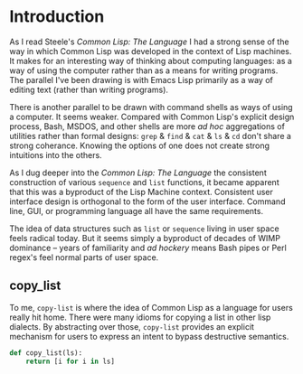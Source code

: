 #+PROPERTY: header-args  :tangle yes
#+OPTIONS: num:nil ^:{}
* Introduction
As I read Steele's /Common Lisp: The Language/ I had a strong sense of the way in which Common Lisp was developed in the context of Lisp machines. It makes for an interesting way of thinking about computing languages: as a way of using the computer rather than as a means for writing programs. The parallel I've been drawing is with Emacs Lisp primarily as a way of editing text (rather than writing programs).

There is another parallel to be drawn with command shells as ways of using a computer. It seems weaker. Compared with Common Lisp's explicit design process, Bash, MSDOS, and other shells are more /ad hoc/ aggregations of utilities rather than formal designs: =grep= & =find= & =cat= & =ls= & =cd= don't share a strong coherance. Knowing the options of one does not create strong intuitions into the others.

As I dug deeper into the /Common Lisp: The Language/ the consistent construction of various =sequence= and =list= functions, it became apparent that this was a byproduct of the Lisp Machine context. Consistent user interface design is orthogonal to the form of the user interface. Command line, GUI, or programming language all have the same requirements.

The idea of data structures such as =list= or =sequence= living in user space feels radical today. But it seems simply a byproduct of decades of WIMP dominance -- years of familiarity and /ad hockery/ means Bash pipes or Perl regex's feel normal parts of user space.

** copy_list
To me, =copy-list= is where the idea of Common Lisp as a language for users really hit home. There were many idioms for copying a list in other lisp dialects. By abstracting over those, =copy-list= provides an explicit mechanism for users to express an intent to bypass destructive semantics.

#+NAME: copy_list
#+BEGIN_SRC python
  def copy_list(ls):
      return [i for i in ls]
#+END_SRC
